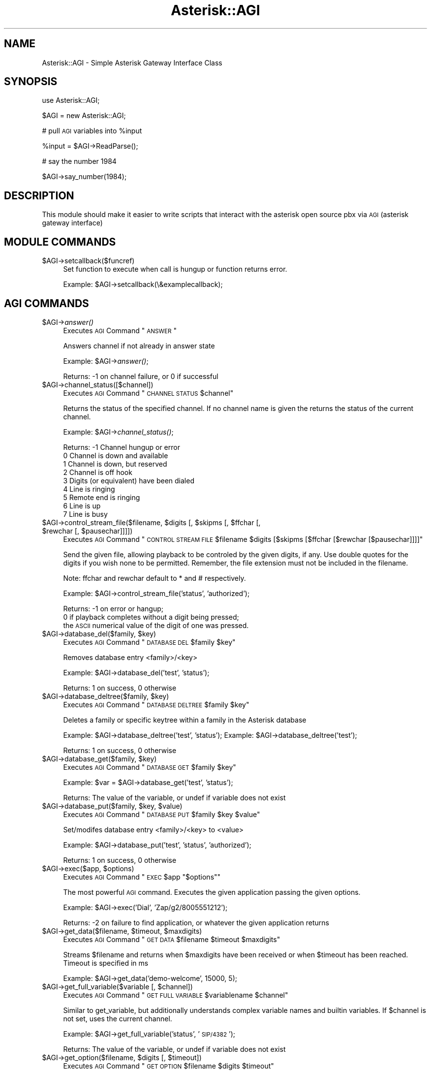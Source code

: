 .\" Automatically generated by Pod::Man v1.37, Pod::Parser v1.32
.\"
.\" Standard preamble:
.\" ========================================================================
.de Sh \" Subsection heading
.br
.if t .Sp
.ne 5
.PP
\fB\\$1\fR
.PP
..
.de Sp \" Vertical space (when we can't use .PP)
.if t .sp .5v
.if n .sp
..
.de Vb \" Begin verbatim text
.ft CW
.nf
.ne \\$1
..
.de Ve \" End verbatim text
.ft R
.fi
..
.\" Set up some character translations and predefined strings.  \*(-- will
.\" give an unbreakable dash, \*(PI will give pi, \*(L" will give a left
.\" double quote, and \*(R" will give a right double quote.  | will give a
.\" real vertical bar.  \*(C+ will give a nicer C++.  Capital omega is used to
.\" do unbreakable dashes and therefore won't be available.  \*(C` and \*(C'
.\" expand to `' in nroff, nothing in troff, for use with C<>.
.tr \(*W-|\(bv\*(Tr
.ds C+ C\v'-.1v'\h'-1p'\s-2+\h'-1p'+\s0\v'.1v'\h'-1p'
.ie n \{\
.    ds -- \(*W-
.    ds PI pi
.    if (\n(.H=4u)&(1m=24u) .ds -- \(*W\h'-12u'\(*W\h'-12u'-\" diablo 10 pitch
.    if (\n(.H=4u)&(1m=20u) .ds -- \(*W\h'-12u'\(*W\h'-8u'-\"  diablo 12 pitch
.    ds L" ""
.    ds R" ""
.    ds C` ""
.    ds C' ""
'br\}
.el\{\
.    ds -- \|\(em\|
.    ds PI \(*p
.    ds L" ``
.    ds R" ''
'br\}
.\"
.\" If the F register is turned on, we'll generate index entries on stderr for
.\" titles (.TH), headers (.SH), subsections (.Sh), items (.Ip), and index
.\" entries marked with X<> in POD.  Of course, you'll have to process the
.\" output yourself in some meaningful fashion.
.if \nF \{\
.    de IX
.    tm Index:\\$1\t\\n%\t"\\$2"
..
.    nr % 0
.    rr F
.\}
.\"
.\" For nroff, turn off justification.  Always turn off hyphenation; it makes
.\" way too many mistakes in technical documents.
.hy 0
.if n .na
.\"
.\" Accent mark definitions (@(#)ms.acc 1.5 88/02/08 SMI; from UCB 4.2).
.\" Fear.  Run.  Save yourself.  No user-serviceable parts.
.    \" fudge factors for nroff and troff
.if n \{\
.    ds #H 0
.    ds #V .8m
.    ds #F .3m
.    ds #[ \f1
.    ds #] \fP
.\}
.if t \{\
.    ds #H ((1u-(\\\\n(.fu%2u))*.13m)
.    ds #V .6m
.    ds #F 0
.    ds #[ \&
.    ds #] \&
.\}
.    \" simple accents for nroff and troff
.if n \{\
.    ds ' \&
.    ds ` \&
.    ds ^ \&
.    ds , \&
.    ds ~ ~
.    ds /
.\}
.if t \{\
.    ds ' \\k:\h'-(\\n(.wu*8/10-\*(#H)'\'\h"|\\n:u"
.    ds ` \\k:\h'-(\\n(.wu*8/10-\*(#H)'\`\h'|\\n:u'
.    ds ^ \\k:\h'-(\\n(.wu*10/11-\*(#H)'^\h'|\\n:u'
.    ds , \\k:\h'-(\\n(.wu*8/10)',\h'|\\n:u'
.    ds ~ \\k:\h'-(\\n(.wu-\*(#H-.1m)'~\h'|\\n:u'
.    ds / \\k:\h'-(\\n(.wu*8/10-\*(#H)'\z\(sl\h'|\\n:u'
.\}
.    \" troff and (daisy-wheel) nroff accents
.ds : \\k:\h'-(\\n(.wu*8/10-\*(#H+.1m+\*(#F)'\v'-\*(#V'\z.\h'.2m+\*(#F'.\h'|\\n:u'\v'\*(#V'
.ds 8 \h'\*(#H'\(*b\h'-\*(#H'
.ds o \\k:\h'-(\\n(.wu+\w'\(de'u-\*(#H)/2u'\v'-.3n'\*(#[\z\(de\v'.3n'\h'|\\n:u'\*(#]
.ds d- \h'\*(#H'\(pd\h'-\w'~'u'\v'-.25m'\f2\(hy\fP\v'.25m'\h'-\*(#H'
.ds D- D\\k:\h'-\w'D'u'\v'-.11m'\z\(hy\v'.11m'\h'|\\n:u'
.ds th \*(#[\v'.3m'\s+1I\s-1\v'-.3m'\h'-(\w'I'u*2/3)'\s-1o\s+1\*(#]
.ds Th \*(#[\s+2I\s-2\h'-\w'I'u*3/5'\v'-.3m'o\v'.3m'\*(#]
.ds ae a\h'-(\w'a'u*4/10)'e
.ds Ae A\h'-(\w'A'u*4/10)'E
.    \" corrections for vroff
.if v .ds ~ \\k:\h'-(\\n(.wu*9/10-\*(#H)'\s-2\u~\d\s+2\h'|\\n:u'
.if v .ds ^ \\k:\h'-(\\n(.wu*10/11-\*(#H)'\v'-.4m'^\v'.4m'\h'|\\n:u'
.    \" for low resolution devices (crt and lpr)
.if \n(.H>23 .if \n(.V>19 \
\{\
.    ds : e
.    ds 8 ss
.    ds o a
.    ds d- d\h'-1'\(ga
.    ds D- D\h'-1'\(hy
.    ds th \o'bp'
.    ds Th \o'LP'
.    ds ae ae
.    ds Ae AE
.\}
.rm #[ #] #H #V #F C
.\" ========================================================================
.\"
.IX Title "Asterisk::AGI 3"
.TH Asterisk::AGI 3 "2003-04-01" "perl v5.8.8" "User Contributed Perl Documentation"
.SH "NAME"
Asterisk::AGI \- Simple Asterisk Gateway Interface Class
.SH "SYNOPSIS"
.IX Header "SYNOPSIS"
use Asterisk::AGI;
.PP
$AGI = new Asterisk::AGI;
.PP
# pull \s-1AGI\s0 variables into \f(CW%input\fR
.PP
.Vb 1
\&        %input = $AGI->ReadParse();
.Ve
.PP
# say the number 1984
.PP
.Vb 1
\&        $AGI->say_number(1984);
.Ve
.SH "DESCRIPTION"
.IX Header "DESCRIPTION"
This module should make it easier to write scripts that interact with the
asterisk open source pbx via \s-1AGI\s0 (asterisk gateway interface)
.SH "MODULE COMMANDS"
.IX Header "MODULE COMMANDS"
.IP "$AGI\->setcallback($funcref)" 4
.IX Item "$AGI->setcallback($funcref)"
Set function to execute when call is hungup or function returns error.
.Sp
Example: \f(CW$AGI\fR\->setcallback(\e&examplecallback);
.SH "AGI COMMANDS"
.IX Header "AGI COMMANDS"
.IP "$AGI\->\fIanswer()\fR" 4
.IX Item "$AGI->answer()"
Executes \s-1AGI\s0 Command \*(L"\s-1ANSWER\s0\*(R"
.Sp
Answers channel if not already in answer state
.Sp
Example: \f(CW$AGI\fR\->\fIanswer()\fR;
.Sp
Returns: \-1 on channel failure, or
0 if successful
.IP "$AGI\->channel_status([$channel])" 4
.IX Item "$AGI->channel_status([$channel])"
Executes \s-1AGI\s0 Command \*(L"\s-1CHANNEL\s0 \s-1STATUS\s0 \f(CW$channel\fR\*(R"
.Sp
Returns the status of the specified channel.  If no channel name is given the
returns the status of the current channel.
.Sp
Example: \f(CW$AGI\fR\->\fIchannel_status()\fR;
.Sp
Returns: \-1 Channel hungup or error
         0 Channel is down and available
         1 Channel is down, but reserved
         2 Channel is off hook
         3 Digits (or equivalent) have been dialed
         4 Line is ringing
         5 Remote end is ringing
         6 Line is up
         7 Line is busy
.ie n .IP "$AGI\->control_stream_file($filename, $digits\fR [, \f(CW$skipms\fR [, \f(CW$ffchar\fR [, \f(CW$rewchar\fR [, \f(CW$pausechar]]]])" 4
.el .IP "$AGI\->control_stream_file($filename, \f(CW$digits\fR [, \f(CW$skipms\fR [, \f(CW$ffchar\fR [, \f(CW$rewchar\fR [, \f(CW$pausechar\fR]]]])" 4
.IX Item "$AGI->control_stream_file($filename, $digits [, $skipms [, $ffchar [, $rewchar [, $pausechar]]]])"
Executes \s-1AGI\s0 Command \*(L"\s-1CONTROL\s0 \s-1STREAM\s0 \s-1FILE\s0 \f(CW$filename\fR \f(CW$digits\fR [$skipms [$ffchar [$rewchar [$pausechar]]]]\*(R"
.Sp
Send the given file, allowing playback to be controled by the given digits, if
any. Use double quotes for the digits if you wish none to be permitted.
Remember, the file extension must not be included in the filename.
.Sp
Note: ffchar and rewchar default to * and # respectively.
.Sp
Example: \f(CW$AGI\fR\->control_stream_file('status', 'authorized');
.Sp
Returns: \-1 on error or hangup;
         0 if playback completes without a digit being pressed;
         the \s-1ASCII\s0 numerical value of the digit of one was pressed.
.ie n .IP "$AGI\->database_del($family, $key)" 4
.el .IP "$AGI\->database_del($family, \f(CW$key\fR)" 4
.IX Item "$AGI->database_del($family, $key)"
Executes \s-1AGI\s0 Command \*(L"\s-1DATABASE\s0 \s-1DEL\s0 \f(CW$family\fR \f(CW$key\fR\*(R"
.Sp
Removes database entry <family>/<key>
.Sp
Example: \f(CW$AGI\fR\->database_del('test', 'status');
.Sp
Returns: 1 on success, 0 otherwise
.ie n .IP "$AGI\->database_deltree($family, $key)" 4
.el .IP "$AGI\->database_deltree($family, \f(CW$key\fR)" 4
.IX Item "$AGI->database_deltree($family, $key)"
Executes \s-1AGI\s0 Command \*(L"\s-1DATABASE\s0 \s-1DELTREE\s0 \f(CW$family\fR \f(CW$key\fR\*(R"
.Sp
Deletes a family or specific keytree within a family in the Asterisk database
.Sp
Example: \f(CW$AGI\fR\->database_deltree('test', 'status'); 
Example: \f(CW$AGI\fR\->database_deltree('test');
.Sp
Returns: 1 on success, 0 otherwise
.ie n .IP "$AGI\->database_get($family, $key)" 4
.el .IP "$AGI\->database_get($family, \f(CW$key\fR)" 4
.IX Item "$AGI->database_get($family, $key)"
Executes \s-1AGI\s0 Command \*(L"\s-1DATABASE\s0 \s-1GET\s0 \f(CW$family\fR \f(CW$key\fR\*(R"
.Sp
Example: \f(CW$var\fR = \f(CW$AGI\fR\->database_get('test', 'status');
.Sp
Returns: The value of the variable, or undef if variable does not exist
.ie n .IP "$AGI\->database_put($family, $key\fR, \f(CW$value)" 4
.el .IP "$AGI\->database_put($family, \f(CW$key\fR, \f(CW$value\fR)" 4
.IX Item "$AGI->database_put($family, $key, $value)"
Executes \s-1AGI\s0 Command \*(L"\s-1DATABASE\s0 \s-1PUT\s0 \f(CW$family\fR \f(CW$key\fR \f(CW$value\fR\*(R"
.Sp
Set/modifes database entry <family>/<key> to <value>
.Sp
Example: \f(CW$AGI\fR\->database_put('test', 'status', 'authorized');
.Sp
Returns: 1 on success, 0 otherwise
.ie n .IP "$AGI\->exec($app, $options)" 4
.el .IP "$AGI\->exec($app, \f(CW$options\fR)" 4
.IX Item "$AGI->exec($app, $options)"
Executes \s-1AGI\s0 Command \*(L"\s-1EXEC\s0 \f(CW$app\fR \*(R"$options""
.Sp
The most powerful \s-1AGI\s0 command.  Executes the given application passing the given options.
.Sp
Example: \f(CW$AGI\fR\->exec('Dial', 'Zap/g2/8005551212');
.Sp
Returns: \-2 on failure to find application, or
whatever the given application returns
.ie n .IP "$AGI\->get_data($filename, $timeout\fR, \f(CW$maxdigits)" 4
.el .IP "$AGI\->get_data($filename, \f(CW$timeout\fR, \f(CW$maxdigits\fR)" 4
.IX Item "$AGI->get_data($filename, $timeout, $maxdigits)"
Executes \s-1AGI\s0 Command \*(L"\s-1GET\s0 \s-1DATA\s0 \f(CW$filename\fR \f(CW$timeout\fR \f(CW$maxdigits\fR\*(R"
.Sp
Streams \f(CW$filename\fR and returns when \f(CW$maxdigits\fR have been received or
when \f(CW$timeout\fR has been reached.  Timeout is specified in ms
.Sp
Example: \f(CW$AGI\fR\->get_data('demo\-welcome', 15000, 5);
.ie n .IP "$AGI\->get_full_variable($variable [, $channel])" 4
.el .IP "$AGI\->get_full_variable($variable [, \f(CW$channel\fR])" 4
.IX Item "$AGI->get_full_variable($variable [, $channel])"
Executes \s-1AGI\s0 Command \*(L"\s-1GET\s0 \s-1FULL\s0 \s-1VARIABLE\s0 \f(CW$variablename\fR \f(CW$channel\fR\*(R"
.Sp
Similar to get_variable, but additionally understands
complex variable names and builtin variables.  If \f(CW$channel\fR is not set, uses the
current channel.
.Sp
Example: \f(CW$AGI\fR\->get_full_variable('status', '\s-1SIP/4382\s0');
.Sp
Returns: The value of the variable, or undef if variable does not exist
.ie n .IP "$AGI\->get_option($filename, $digits\fR [, \f(CW$timeout])" 4
.el .IP "$AGI\->get_option($filename, \f(CW$digits\fR [, \f(CW$timeout\fR])" 4
.IX Item "$AGI->get_option($filename, $digits [, $timeout])"
Executes \s-1AGI\s0 Command \*(L"\s-1GET\s0 \s-1OPTION\s0 \f(CW$filename\fR \f(CW$digits\fR \f(CW$timeout\fR\*(R"
.Sp
Behaves similar to \s-1STREAM\s0 \s-1FILE\s0 but used with a timeout option.
.Sp
Streams \f(CW$filename\fR and returns when \f(CW$digits\fR is pressed or when \f(CW$timeout\fR has been
reached.  Timeout is specified in ms.  If \f(CW$timeout\fR is not specified, the command
will only terminate on the \f(CW$digits\fR set.  \f(CW$filename\fR can be an array of files
or a single filename.
.Sp
Example: \f(CW$AGI\fR\->get_option('demo\-welcome', '#', 15000);
	 \f(CW$AGI\fR\->get_option(['demo\-welcome', 'demo\-echotest'], '#', 15000);
.IP "$AGI\->get_variable($variable)" 4
.IX Item "$AGI->get_variable($variable)"
Executes \s-1AGI\s0 Command \*(L"\s-1GET\s0 \s-1VARIABLE\s0 \f(CW$variablename\fR\*(R"
.Sp
Gets the channel variable <variablename>
.Sp
Example: \f(CW$AGI\fR\->get_variable('status');
.Sp
Returns: The value of the variable, or undef if variable does not exist
.IP "$AGI\->hangup($channel)" 4
.IX Item "$AGI->hangup($channel)"
Executes \s-1AGI\s0 Command \*(L"\s-1HANGUP\s0 \f(CW$channel\fR\*(R"
.Sp
Hangs up the passed \f(CW$channel\fR, or the current channel if \f(CW$channel\fR is not passed.
It is left to the \s-1AGI\s0 script to exit properly, otherwise you could end up with zombies.
.Sp
Example: \f(CW$AGI\fR\->\fIhangup()\fR;
.Sp
Returns: Always returns 1
.IP "$AGI\->\fInoop()\fR" 4
.IX Item "$AGI->noop()"
Executes \s-1AGI\s0 Command \*(L"\s-1NOOP\s0\*(R"
.Sp
Does absolutely nothing except pop up a log message.  
 Useful for outputting debugging information to the Asterisk console.
.Sp
Example: \f(CW$AGI\fR\->noop(\*(L"Test Message\*(R");
.Sp
Returns: \-1 on hangup or error, 0 otherwise
.IP "$AGI\->receive_char($timeout)" 4
.IX Item "$AGI->receive_char($timeout)"
Executes \s-1AGI\s0 Command \*(L"\s-1RECEIVE\s0 \s-1CHAR\s0 \f(CW$timeout\fR\*(R"
.Sp
Receives a character of text on a channel. Specify timeout to be the maximum
time to wait for input in milliseconds, or 0 for infinite. Most channels do not
support the reception of text. 
.Sp
Example: \f(CW$AGI\fR\->receive_char(3000);
.Sp
Returns: Returns the decimal value of the character if one
is received, or 0 if the channel does not support text reception.  Returns \-1
only on error/hangup.
.IP "$AGI\->receive_text($timeout)" 4
.IX Item "$AGI->receive_text($timeout)"
Executes \s-1AGI\s0 Command \*(L"\s-1RECEIVE\s0 \s-1TEXT\s0 \f(CW$timeout\fR\*(R"
.Sp
Receives a string of text on a channel. Specify timeout to be the maximum time
to wait for input in milliseconds, or 0 for infinite. Most channels do not
support the reception of text. 
.Sp
Example: \f(CW$AGI\fR\->receive_text(3000);
.Sp
Returns: Returns the string of text if received, or \-1 for failure, error or hangup.
.ie n .IP "$AGI\->record_file($filename, $format\fR, \f(CW$digits\fR, \f(CW$timeout\fR, \f(CW$beep\fR, \f(CW$offset\fR, \f(CW$beep\fR, \f(CW$silence)" 4
.el .IP "$AGI\->record_file($filename, \f(CW$format\fR, \f(CW$digits\fR, \f(CW$timeout\fR, \f(CW$beep\fR, \f(CW$offset\fR, \f(CW$beep\fR, \f(CW$silence\fR)" 4
.IX Item "$AGI->record_file($filename, $format, $digits, $timeout, $beep, $offset, $beep, $silence)"
Executes \s-1AGI\s0 Command \*(L"\s-1RECORD\s0 \s-1FILE\s0 \f(CW$filename\fR \f(CW$format\fR \f(CW$digits\fR \f(CW$timeout\fR [$offset [$beep [s=$silence]]]\*(R"
.Sp
Record to a file until \f(CW$digits\fR are received as dtmf.
The \f(CW$format\fR will specify what kind of file will be recorded.
The \f(CW$timeout\fR is the maximum record time in milliseconds, or \-1 for no timeout.
.Sp
$offset samples is optional, and if provided will seek to the offset without
exceeding the end of the file.
.Sp
$silence is the number of seconds of silence allowed before the function
returns despite the lack of dtmf digits or reaching timeout.
.Sp
Example: \f(CW$AGI\fR\->record_file('foo', 'wav', '#', '5000', '0', 1, '2');
.Sp
Returns: 1 on success, \-1 on hangup or error.
.ie n .IP "$AGI\->say_alpha($string, $digits)" 4
.el .IP "$AGI\->say_alpha($string, \f(CW$digits\fR)" 4
.IX Item "$AGI->say_alpha($string, $digits)"
Executes \s-1AGI\s0 Command \*(L"\s-1SAY\s0 \s-1ALPHA\s0 \f(CW$string\fR \f(CW$digits\fR\*(R"
.Sp
Say a given character string, returning early if any of the given \s-1DTMF\s0 \f(CW$digits\fR
are received on the channel. 
.Sp
Returns 
Example: \f(CW$AGI\fR\->say_alpha('Joe Smith', '#');
.Sp
Returns: 0 if playback completes without a digit being pressed; 
         the \s-1ASCII\s0 numerical value of the digit if one was pressed;
         \-1 on error/hangup.
.ie n .IP "$AGI\->say_date($time [, $digits])" 4
.el .IP "$AGI\->say_date($time [, \f(CW$digits\fR])" 4
.IX Item "$AGI->say_date($time [, $digits])"
.PD 0
.ie n .IP "$AGI\->say_time($time [, $digits])" 4
.el .IP "$AGI\->say_time($time [, \f(CW$digits\fR])" 4
.IX Item "$AGI->say_time($time [, $digits])"
.ie n .IP "$AGI\->say_datetime($time [, $digits\fR [, \f(CW$format\fR [, \f(CW$timezone]]])" 4
.el .IP "$AGI\->say_datetime($time [, \f(CW$digits\fR [, \f(CW$format\fR [, \f(CW$timezone\fR]]])" 4
.IX Item "$AGI->say_datetime($time [, $digits [, $format [, $timezone]]])"
.PD
Executes \s-1AGI\s0 Command \*(L"\s-1SAY\s0 \s-1DATE\s0 \f(CW$number\fR \f(CW$digits\fR\*(R"
Executes \s-1AGI\s0 Command \*(L"\s-1SAY\s0 \s-1TIME\s0 \f(CW$number\fR \f(CW$digits\fR\*(R"
Executes \s-1AGI\s0 Command \*(L"\s-1SAY\s0 \s-1DATETIME\s0 \f(CW$number\fR \f(CW$digits\fR \f(CW$format\fR \f(CW$timezone\fR\*(R"
.Sp
Say a given date or time, returning early if any of the optional \s-1DTMF\s0 \f(CW$digits\fR are
received on the channel.  \f(CW$time\fR is number of seconds elapsed since 00:00:00 on
January 1, 1970, Coordinated Universal Time (\s-1UTC\s0), commonly known as
\&\*(L"unixtime.\*(R" 
.Sp
For say_datetime, \f(CW$format\fR is the format the time should be said in; see
voicemail.conf (defaults to \*(L"ABdY 'digits/at' IMp\*(R").  Acceptable values for
\&\f(CW$timezone\fR can be found in /usr/share/zoneinfo.  Defaults to machine default.
.Sp
Example: \f(CW$AGI\fR\->say_date('100000000');
         \f(CW$AGI\fR\->say_time('100000000', '#'); 
         \f(CW$AGI\fR\->say_datetime('100000000', '#', 'ABdY IMp', '\s-1EDT\s0');
.Sp
Returns: \-1 on error or hangup;
         0 if playback completes without a digit being pressed;
         the \s-1ASCII\s0 numerical value of the digit of one was pressed.
.ie n .IP "$AGI\->say_digits($number, $digits)" 4
.el .IP "$AGI\->say_digits($number, \f(CW$digits\fR)" 4
.IX Item "$AGI->say_digits($number, $digits)"
Executes \s-1AGI\s0 Command \*(L"\s-1SAY\s0 \s-1DIGITS\s0 \f(CW$number\fR \f(CW$digits\fR\*(R"
.Sp
Says the given digit string \f(CW$number\fR, returning early if any of the \f(CW$digits\fR are received.
.Sp
Example: \f(CW$AGI\fR\->say_digits('8675309');
.Sp
Returns: \-1 on error or hangup,
0 if playback completes without a digit being pressed, 
or the \s-1ASCII\s0 numerical value of the digit of one was pressed.
.ie n .IP "$AGI\->say_number($number, $digits\fR, \f(CW$gender)" 4
.el .IP "$AGI\->say_number($number, \f(CW$digits\fR, \f(CW$gender\fR)" 4
.IX Item "$AGI->say_number($number, $digits, $gender)"
Executes \s-1AGI\s0 Command \*(L"\s-1SAY\s0 \s-1NUMBER\s0 \f(CW$number\fR \f(CW$digits\fR [$gender]\*(R"
.Sp
Says the given \f(CW$number\fR, returning early if any of the \f(CW$digits\fR are received.
.Sp
Example: \f(CW$AGI\fR\->say_number('98765');
.Sp
Returns: \-1 on error or hangup,
0 if playback completes without a digit being pressed, 
or the \s-1ASCII\s0 numerical value of the digit of one was pressed.
.ie n .IP "$AGI\->say_phonetic($string, $digits)" 4
.el .IP "$AGI\->say_phonetic($string, \f(CW$digits\fR)" 4
.IX Item "$AGI->say_phonetic($string, $digits)"
Executes \s-1AGI\s0 Command \*(L"\s-1SAY\s0 \s-1PHONETIC\s0 \f(CW$string\fR \f(CW$digits\fR\*(R"
.Sp
Say a given character string with phonetics, returning early if any of the
given \s-1DTMF\s0 digits are received on the channel.
.Sp
Example: \f(CW$AGI\fR\->say_phonetic('Joe Smith', '#');
.Sp
Returns: 0 if playback completes without a digit being pressed; 
         the \s-1ASCII\s0 numerical value of the digit if one was pressed;
         \-1 on error/hangup.
.IP "$AGI\->send_image($image)" 4
.IX Item "$AGI->send_image($image)"
Executes \s-1AGI\s0 Command "\s-1SEND\s0 \s-1IMAGE\s0 \f(CW$image\fR
.Sp
Sends the given image on a channel.  Most channels do not support the transmission of images.
.Sp
Example: \f(CW$AGI\fR\->send_image('image.png');
.Sp
Returns: \-1 on error or hangup,
0 if the image was sent or if the channel does not support image transmission.
.IP "$AGI\->send_text($text)" 4
.IX Item "$AGI->send_text($text)"
Executes \s-1AGI\s0 Command \*(L"\s-1SEND\s0 \s-1TEXT\s0 \*(R"$text"
.Sp
Sends the given text on a channel.  Most channels do not support the transmission of text.
.Sp
Example: \f(CW$AGI\fR\->send_text('You've got mail!');
.Sp
Returns: \-1 on error or hangup,
0 if the text was sent or if the channel does not support text transmission.
.IP "$AGI\->set_autohangup($time)" 4
.IX Item "$AGI->set_autohangup($time)"
Executes \s-1AGI\s0 Command \*(L"\s-1SET\s0 \s-1AUTOHANGUP\s0 \f(CW$time\fR\*(R"
.Sp
Cause the channel to automatically hangup at <time> seconds in the future.
Of course it can be hungup before then as well.
Setting to 0 will cause the autohangup feature to be disabled on this channel.
.Sp
Example: \f(CW$AGI\fR\->set_autohangup(60);
.Sp
Returns: Always returns 1
.IP "$AGI\->set_callerid($number)" 4
.IX Item "$AGI->set_callerid($number)"
Executes \s-1AGI\s0 Command \*(L"\s-1SET\s0 \s-1CALLERID\s0 \f(CW$number\fR\*(R"
.Sp
Changes the callerid of the current channel to <number>
.Sp
Example: \f(CW$AGI\fR\->set_callerid('9995551212');
.Sp
Returns: Always returns 1
.IP "$AGI\->set_context($context)" 4
.IX Item "$AGI->set_context($context)"
Executes \s-1AGI\s0 Command \*(L"\s-1SET\s0 \s-1CONTEXT\s0 \f(CW$context\fR\*(R"
.Sp
Changes the context for continuation upon exiting the agi application
.Sp
Example: \f(CW$AGI\fR\->set_context('dialout');
.Sp
Returns: Always returns 0
.IP "$AGI\->set_extension($extension)" 4
.IX Item "$AGI->set_extension($extension)"
Executes \s-1AGI\s0 Command \*(L"\s-1SET\s0 \s-1EXTENSION\s0 \f(CW$extension\fR\*(R"
.Sp
Changes the extension for continuation upon exiting the agi application
.Sp
Example: \f(CW$AGI\fR\->set_extension('7');
.Sp
Returns: Always returns 0
.ie n .IP "$AGI\->set_music($mode [, $class])" 4
.el .IP "$AGI\->set_music($mode [, \f(CW$class\fR])" 4
.IX Item "$AGI->set_music($mode [, $class])"
Executes \s-1AGI\s0 Command \*(L"\s-1SET\s0 \s-1MUSIC\s0 \f(CW$mode\fR \f(CW$class\fR\*(R"
.Sp
Enables/Disables the music on hold generator.  If \f(CW$class\fR is not specified, then
the default music on hold class will be used.  \f(CW$mode\fR must be \*(L"on\*(R" or \*(L"off\*(R".
.Sp
Example: \f(CW$AGI\fR\->set_music(\*(L"on\*(R", \*(L"happy\*(R");
         \f(CW$AGI\fR\->set_music(\*(L"off\*(R");
.Sp
Returns: \-1 on hangup or error, 0 otherwise.
.IP "$AGI\->set_priority($priority)" 4
.IX Item "$AGI->set_priority($priority)"
Executes \s-1AGI\s0 Command \*(L"\s-1SET\s0 \s-1PRIORITY\s0 \f(CW$priority\fR\*(R"
.Sp
Changes the priority for continuation upon exiting the agi application
.Sp
Example: \f(CW$AGI\fR\->\fIset_priority\fR\|(1);
.Sp
Returns: Always returns 0
.ie n .IP "$AGI\->set_variable($variable, $value)" 4
.el .IP "$AGI\->set_variable($variable, \f(CW$value\fR)" 4
.IX Item "$AGI->set_variable($variable, $value)"
Executes \s-1AGI\s0 Command \*(L"\s-1SET\s0 \s-1VARIABLE\s0 \f(CW$variable\fR \f(CW$value\fR\*(R"
.Sp
Sets the channel variable <variablename> to <value>
.Sp
Example: \f(CW$AGI\fR\->set_variable('status', 'authorized');
.Sp
Returns: Always returns 1
.ie n .IP "$AGI\->stream_file($filename, $digits\fR, \f(CW$offset)" 4
.el .IP "$AGI\->stream_file($filename, \f(CW$digits\fR, \f(CW$offset\fR)" 4
.IX Item "$AGI->stream_file($filename, $digits, $offset)"
Executes \s-1AGI\s0 Command \*(L"\s-1STREAM\s0 \s-1FILE\s0 \f(CW$filename\fR \f(CW$digits\fR [$offset]\*(R"
.Sp
This command instructs Asterisk to play the given sound file and listen for the given dtmf digits. The
fileextension must not be used in the filename because Asterisk will find the most appropriate file
type.  \f(CW$filename\fR can be an array of files or a single filename.
.Sp
Example: \f(CW$AGI\fR\->stream_file('demo\-echotest', '0123');
	 \f(CW$AGI\fR\->stream_file(['demo\-echotest', 'demo\-welcome'], '0123');
.Sp
Returns: \-1 on error or hangup,
0 if playback completes without a digit being pressed,
or the \s-1ASCII\s0 numerical value of the digit if a digit was pressed
.IP "$AGI\->tdd_mode($mode)" 4
.IX Item "$AGI->tdd_mode($mode)"
Executes \s-1AGI\s0 Command \*(L"\s-1TDD\s0 \s-1MODE\s0 <on|off>\*(R"
.Sp
Enable/Disable \s-1TDD\s0 transmission/reception on a channel. 
.Sp
Example: \f(CW$AGI\fR\->tdd_mode('on');
.Sp
Returns: Returns 1 if successful, or 0 if channel is not TDD\-capable.
.ie n .IP "$AGI\->verbose($message, $level)" 4
.el .IP "$AGI\->verbose($message, \f(CW$level\fR)" 4
.IX Item "$AGI->verbose($message, $level)"
Executes \s-1AGI\s0 Command \*(L"\s-1VERBOSE\s0 \f(CW$message\fR \f(CW$level\fR\*(R"
.Sp
Logs \f(CW$message\fR with verboselevel \f(CW$level\fR
.Sp
Example: \f(CW$AGI\fR\->verbose(\*(L"System Crashed\en\*(R", 1);
.Sp
Returns: Always returns 1
.IP "$AGI\->wait_for_digit($timeout)" 4
.IX Item "$AGI->wait_for_digit($timeout)"
Executes \s-1AGI\s0 Command \*(L"\s-1WAIT\s0 \s-1FOR\s0 \s-1DIGIT\s0 \f(CW$timeout\fR\*(R"
.Sp
Waits up to 'timeout' milliseconds for channel to receive a \s-1DTMF\s0 digit.
.Sp
Use \-1 for the timeout value if you desire the call to block indefinitely.
.Sp
Example: \f(CW$AGI\fR\->wait_for_digit($timeout);
.Sp
Returns: Returns \-1 on channel failure, 0 if no digit is received in the timeout, or
 the numerical value of the ascii of the digit if one is received.
